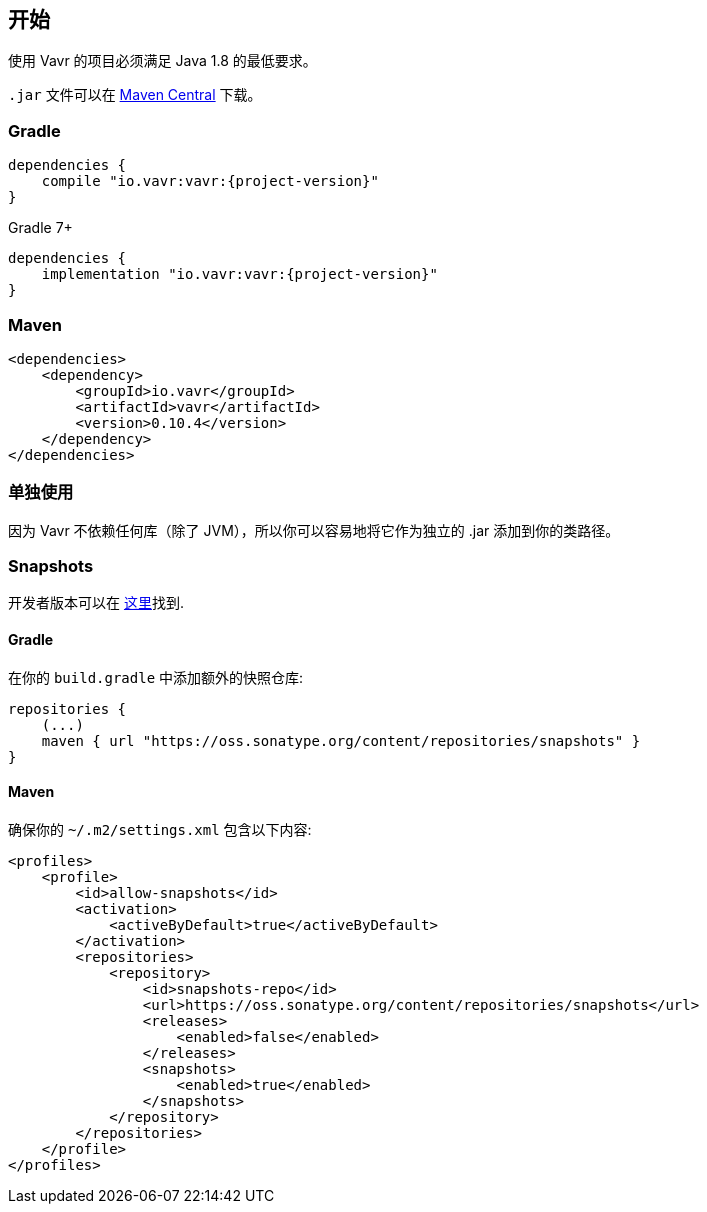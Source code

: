== 开始

使用 Vavr 的项目必须满足 Java 1.8 的最低要求。

`.jar` 文件可以在 http://search.maven.org/#search%7Cga%7C1%7Cg%3A%22io.vavr%22%20a%3A%22vavr%22[Maven Central] 下载。

=== Gradle

[source,groovy]
[subs="attributes"]
----
dependencies {
    compile "io.vavr:vavr:{project-version}"
}
----

Gradle 7+

[source,groovy]
[subs="attributes"]
----
dependencies {
    implementation "io.vavr:vavr:{project-version}"
}
----

=== Maven

[source,xml]
----
<dependencies>
    <dependency>
        <groupId>io.vavr</groupId>
        <artifactId>vavr</artifactId>
        <version>0.10.4</version>
    </dependency>
</dependencies>
----

=== 单独使用


因为 Vavr 不依赖任何库（除了 JVM），所以你可以容易地将它作为独立的 .jar 添加到你的类路径。

=== Snapshots


开发者版本可以在 https://oss.sonatype.org/content/repositories/snapshots/io/vavr/vavr[这里]找到.

==== Gradle


在你的 `build.gradle` 中添加额外的快照仓库:

[source,groovy]
----
repositories {
    (...)
    maven { url "https://oss.sonatype.org/content/repositories/snapshots" }
}
----

==== Maven


确保你的 ``~/.m2/settings.xml`` 包含以下内容:

[source,xml]
----
<profiles>
    <profile>
        <id>allow-snapshots</id>
        <activation>
            <activeByDefault>true</activeByDefault>
        </activation>
        <repositories>
            <repository>
                <id>snapshots-repo</id>
                <url>https://oss.sonatype.org/content/repositories/snapshots</url>
                <releases>
                    <enabled>false</enabled>
                </releases>
                <snapshots>
                    <enabled>true</enabled>
                </snapshots>
            </repository>
        </repositories>
    </profile>
</profiles>
----
